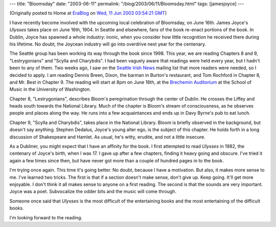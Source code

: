 ---
title: "Bloomsday"
date: "2003-06-11"
permalink: "/blog/2003/06/11/Bloomsday.html"
tags: [jamesjoyce]
---



.. image:: https://www.oficcinamultimedia.com.br/img/bloomsday-2005.gif
    :alt: Bloomsday
    :class: right-float

(Originally posted to Home at
`EraBlog <http://erablog.net/blogs/george_v_reilly/>`_ on
`Wed, 11 Jun 2003 03:54:21 GMT <http://EraBlog.NET/filters/14026.post>`_)


I have recently become involved with the upcoming local celebration of
Bloomsday, on June 16th. James Joyce's *Ulysses* takes place on June 16th,
1904. In Seattle and elsewhere, fans of the book re-enact portions of the
book. In Dublin, Joyce has spawned a whole industry: ironic, when you
consider how little recognition he received there during his lifetime. No
doubt, the Joycean industry will go into overdrive next year for the
centenary.

The Seattle group has been working its way through the book since 1998.
This year, we are reading Chapters 8 and 9, "Lestrygonians" and "Scylla and
Charybdis". I had been vaguely aware that readings were held every year,
but I hadn't been to any of them. Two weeks ago, I saw on the
`Seattle Irish News <http://www.irishclub.org/resource.htm#4>`_
mailing list that more readers were needed, so I decided to apply. I
am reading Dennis Breen, Dixon, the barman in Burton's restaurant, and Tom
Rochford in Chapter 8, and Mr. Best in Chapter 9. The reading will start at
8pm on June 16th, at the
`Brechemin Auditorium <http://www.artsci.washington.edu/arts/Locations/Brechemin.asp>`_
at the School of Music in the
University of Washington.

Chapter 8, "Lestrygonians", describes Bloom's peregrination through the
center of Dublin. He crosses the Liffey and heads south towards the
National Library. Much of the chapter is Bloom's stream of consciousness,
as he observes people and places along the way. He runs into a few
acquaintances and ends up in Davy Byrne's pub to eat lunch.

Chapter 9, "Scylla and Charybdis", takes place in the National Library.
Bloom is briefly observed in the background, but doesn't say anything.
Stephen Dedalus, Joyce's young alter ego, is the subject of this chapter.
He holds forth in a long discussion of Shakespeare and Hamlet. As usual,
he's witty, erudite, and not a little insecure.

As a Dubliner, you might expect that I have an affinity for the book. I
first attempted to read *Ulysses* in 1982, the centenary of Joyce's birth,
when I was 17. I gave up after a few chapters, finding it heavy going and
obscure. I've tried it again a few times since then, but have never got
more than a couple of hundred pages in to the book.

I'm trying once again. This time it's going better. No doubt, because I
have a motivation. But also, it makes more sense to me. I've learned two
tricks. The first is that if a section doesn't make sense, don't give up.
Keep going. It'll get more enjoyable. I don't think it all makes sense to
anyone on a first reading. The second is that the sounds are very
important. Joyce was a poet. Subvocalize the odder bits and the music will
come through.

Someone once said that *Ulysses* is the most difficult of the entertaining
books and the most entertaining of the difficult books.

I'm looking forward to the reading.

.. _permalink:
    /blog/2003/06/11/Bloomsday.html
